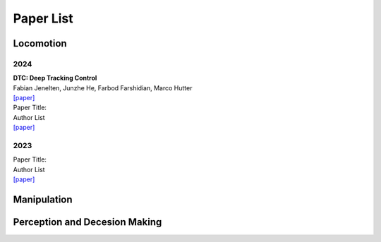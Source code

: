 Paper List
================

##########
Locomotion
##########

**********
2024
**********

| **DTC: Deep Tracking Control**
| Fabian Jenelten, Junzhe He, Farbod Farshidian, Marco Hutter
| `[paper] <https://www.science.org/doi/10.1126/scirobotics.adh5401>`_

| Paper Title:
| Author List
| `[paper] <https://arxiv.org>`_

**********
2023
**********

| Paper Title:
| Author List
| `[paper] <https://arxiv.org>`_

##########
Manipulation
##########

##########
Perception and Decesion Making
##########
